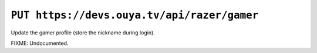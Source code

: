 ============================================
``PUT https://devs.ouya.tv/api/razer/gamer``
============================================

Update the gamer profile (store the nickname during login).

FIXME: Undocumented.
